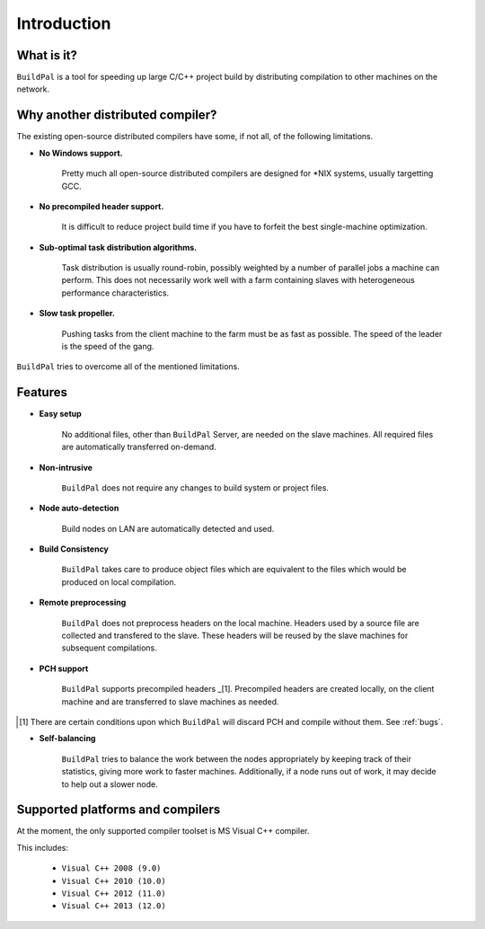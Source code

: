 ************
Introduction
************

What is it?
===========

``BuildPal`` is a tool for speeding up large C/C++ project build by
distributing compilation to other machines on the network.

Why another distributed compiler?
=================================

The existing open-source distributed compilers have some, if not all, of the
following limitations.

* **No Windows support.**
    
    Pretty much all open-source distributed compilers are designed for \*NIX
    systems, usually targetting GCC.

* **No precompiled header support.**

    It is difficult to reduce project build time if you have to forfeit the
    best single-machine optimization.

* **Sub-optimal task distribution algorithms.**

    Task distribution is usually round-robin, possibly weighted by a number of
    parallel jobs a machine can perform. This does not necessarily work well
    with a farm containing slaves with heterogeneous performance
    characteristics.

* **Slow task propeller.**

    Pushing tasks from the client machine to the farm must be as fast as
    possible. The speed of the leader is the speed of the gang.

``BuildPal`` tries to overcome all of the mentioned limitations.

Features
========

* **Easy setup**

    No additional files, other than ``BuildPal`` Server, are needed on the
    slave machines. All required files are automatically transferred
    on-demand.

* **Non-intrusive**

    ``BuildPal`` does not require any changes to build system or project files.

* **Node auto-detection**

    Build nodes on LAN are automatically detected and used.

* **Build Consistency**

    ``BuildPal`` takes care to produce object files which are equivalent
    to the files which would be produced on local compilation.

* **Remote preprocessing**

    ``BuildPal`` does not preprocess headers on the local machine.
    Headers used by a source file are collected and transfered to the slave.
    These headers will be reused by the slave machines for subsequent
    compilations.

* **PCH support**

    ``BuildPal`` supports precompiled headers _[1]. Precompiled headers are
    created locally, on the client machine and are transferred to slave machines
    as needed.

.. [1] There are certain conditions upon which ``BuildPal`` will discard PCH and
       compile without them. See :ref:`bugs`.

* **Self-balancing**

    ``BuildPal`` tries to balance the work between the nodes appropriately by
    keeping track of their statistics, giving more work to faster machines.
    Additionally, if a node runs out of work, it may decide to help out a
    slower node.

Supported platforms and compilers
=================================

At the moment, the only supported compiler toolset is MS Visual C++ compiler.

This includes:

    * ``Visual C++ 2008 (9.0)``
    * ``Visual C++ 2010 (10.0)``
    * ``Visual C++ 2012 (11.0)``
    * ``Visual C++ 2013 (12.0)``

